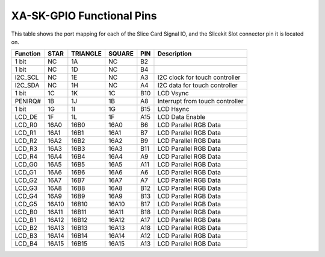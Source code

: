 XA-SK-GPIO Functional Pins
++++++++++++++++++++++++++

This table shows the port mapping for each of the Slice Card Signal IO, and the Slicekit Slot connector pin it is located on.

=================== ========= ======== ======== ====== ===============================
Function            STAR      TRIANGLE SQUARE   PIN    Description
=================== ========= ======== ======== ====== ===============================
1 bit               NC        1A       NC       B2     
1 bit               NC        1D       NC       B4     
I2C_SCL             NC        1E       NC       A3     I2C clock for touch controller
I2C_SDA             NC        1H       NC       A4     I2C data for touch controller
1 bit               1C        1K       1C       B10    LCD Vsync 
PENIRQ#             1B        1J       1B       A8     Interrupt from touch controller
1 bit               1G        1I       1G       B15    LCD Hsync 
LCD_DE              1F        1L       1F       A15    LCD Data Enable 
LCD_R0              16A0      16B0     16A0     B6     LCD Parallel RGB Data   
LCD_R1              16A1      16B1     16A1     B7     LCD Parallel RGB Data   
LCD_R2              16A2      16B2     16A2     B9     LCD Parallel RGB Data 
LCD_R3              16A3      16B3     16A3     B11    LCD Parallel RGB Data 
LCD_R4              16A4      16B4     16A4     A9     LCD Parallel RGB Data 
LCD_G0              16A5      16B5     16A5     A11    LCD Parallel RGB Data 
LCD_G1              16A6      16B6     16A6     A6     LCD Parallel RGB Data 
LCD_G2              16A7      16B7     16A7     A7     LCD Parallel RGB Data 
LCD_G3              16A8      16B8     16A8     B12    LCD Parallel RGB Data       
LCD_G4              16A9      16B9     16A9     B13    LCD Parallel RGB Data 
LCD_G5              16A10     16B10    16A10    B17    LCD Parallel RGB Data 
LCD_B0              16A11     16B11    16A11    B18    LCD Parallel RGB Data 
LCD_B1              16A12     16B12    16A12    A17    LCD Parallel RGB Data 
LCD_B2              16A13     16B13    16A13    A18    LCD Parallel RGB Data 
LCD_B3              16A14     16B14    16A14    A12    LCD Parallel RGB Data 
LCD_B4              16A15     16B15    16A15    A13    LCD Parallel RGB Data 
=================== ========= ======== ======== ====== ===============================




   
